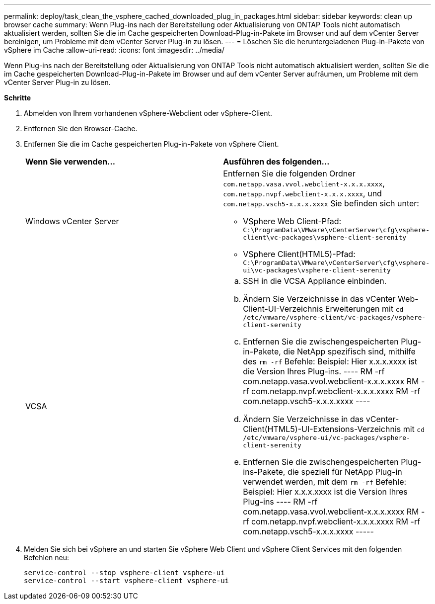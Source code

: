 ---
permalink: deploy/task_clean_the_vsphere_cached_downloaded_plug_in_packages.html 
sidebar: sidebar 
keywords: clean up browser cache 
summary: Wenn Plug-ins nach der Bereitstellung oder Aktualisierung von ONTAP Tools nicht automatisch aktualisiert werden, sollten Sie die im Cache gespeicherten Download-Plug-in-Pakete im Browser und auf dem vCenter Server bereinigen, um Probleme mit dem vCenter Server Plug-in zu lösen. 
---
= Löschen Sie die heruntergeladenen Plug-in-Pakete von vSphere im Cache
:allow-uri-read: 
:icons: font
:imagesdir: ../media/


[role="lead"]
Wenn Plug-ins nach der Bereitstellung oder Aktualisierung von ONTAP Tools nicht automatisch aktualisiert werden, sollten Sie die im Cache gespeicherten Download-Plug-in-Pakete im Browser und auf dem vCenter Server aufräumen, um Probleme mit dem vCenter Server Plug-in zu lösen.

*Schritte*

. Abmelden von Ihrem vorhandenen vSphere-Webclient oder vSphere-Client.
. Entfernen Sie den Browser-Cache.
. Entfernen Sie die im Cache gespeicherten Plug-in-Pakete von vSphere Client.
+
|===


| *Wenn Sie verwenden...* | *Ausführen des folgenden...* 


 a| 
Windows vCenter Server
 a| 
Entfernen Sie die folgenden Ordner `com.netapp.vasa.vvol.webclient-x.x.x.xxxx`, `com.netapp.nvpf.webclient-x.x.x.xxxx`, und `com.netapp.vsch5-x.x.x.xxxx` Sie befinden sich unter:

** VSphere Web Client-Pfad: `C:\ProgramData\VMware\vCenterServer\cfg\vsphere-client\vc-packages\vsphere-client-serenity`
** VSphere Client(HTML5)-Pfad: `C:\ProgramData\VMware\vCenterServer\cfg\vsphere-ui\vc-packages\vsphere-client-serenity`




 a| 
VCSA
 a| 
.. SSH in die VCSA Appliance einbinden.
.. Ändern Sie Verzeichnisse in das vCenter Web-Client-UI-Verzeichnis Erweiterungen mit `cd /etc/vmware/vsphere-client/vc-packages/vsphere-client-serenity`
.. Entfernen Sie die zwischengespeicherten Plug-in-Pakete, die NetApp spezifisch sind, mithilfe des `rm -rf` Befehle: Beispiel: Hier x.x.x.xxxx ist die Version Ihres Plug-ins. ---- RM -rf com.netapp.vasa.vvol.webclient-x.x.x.xxxx RM -rf com.netapp.nvpf.webclient-x.x.x.xxxx RM -rf com.netapp.vsch5-x.x.x.xxxx ----
.. Ändern Sie Verzeichnisse in das vCenter-Client(HTML5)-UI-Extensions-Verzeichnis mit `cd /etc/vmware/vsphere-ui/vc-packages/vsphere-client-serenity`
.. Entfernen Sie die zwischengespeicherten Plug-ins-Pakete, die speziell für NetApp Plug-in verwendet werden, mit dem `rm -rf` Befehle: Beispiel: Hier x.x.x.xxxx ist die Version Ihres Plug-ins ---- RM -rf com.netapp.vasa.vvol.webclient-x.x.x.xxxx RM -rf com.netapp.nvpf.webclient-x.x.x.xxxx RM -rf com.netapp.vsch5-x.x.x.xxxx -----


|===
. Melden Sie sich bei vSphere an und starten Sie vSphere Web Client und vSphere Client Services mit den folgenden Befehlen neu:
+
[listing]
----
service-control --stop vsphere-client vsphere-ui
service-control --start vsphere-client vsphere-ui
----

